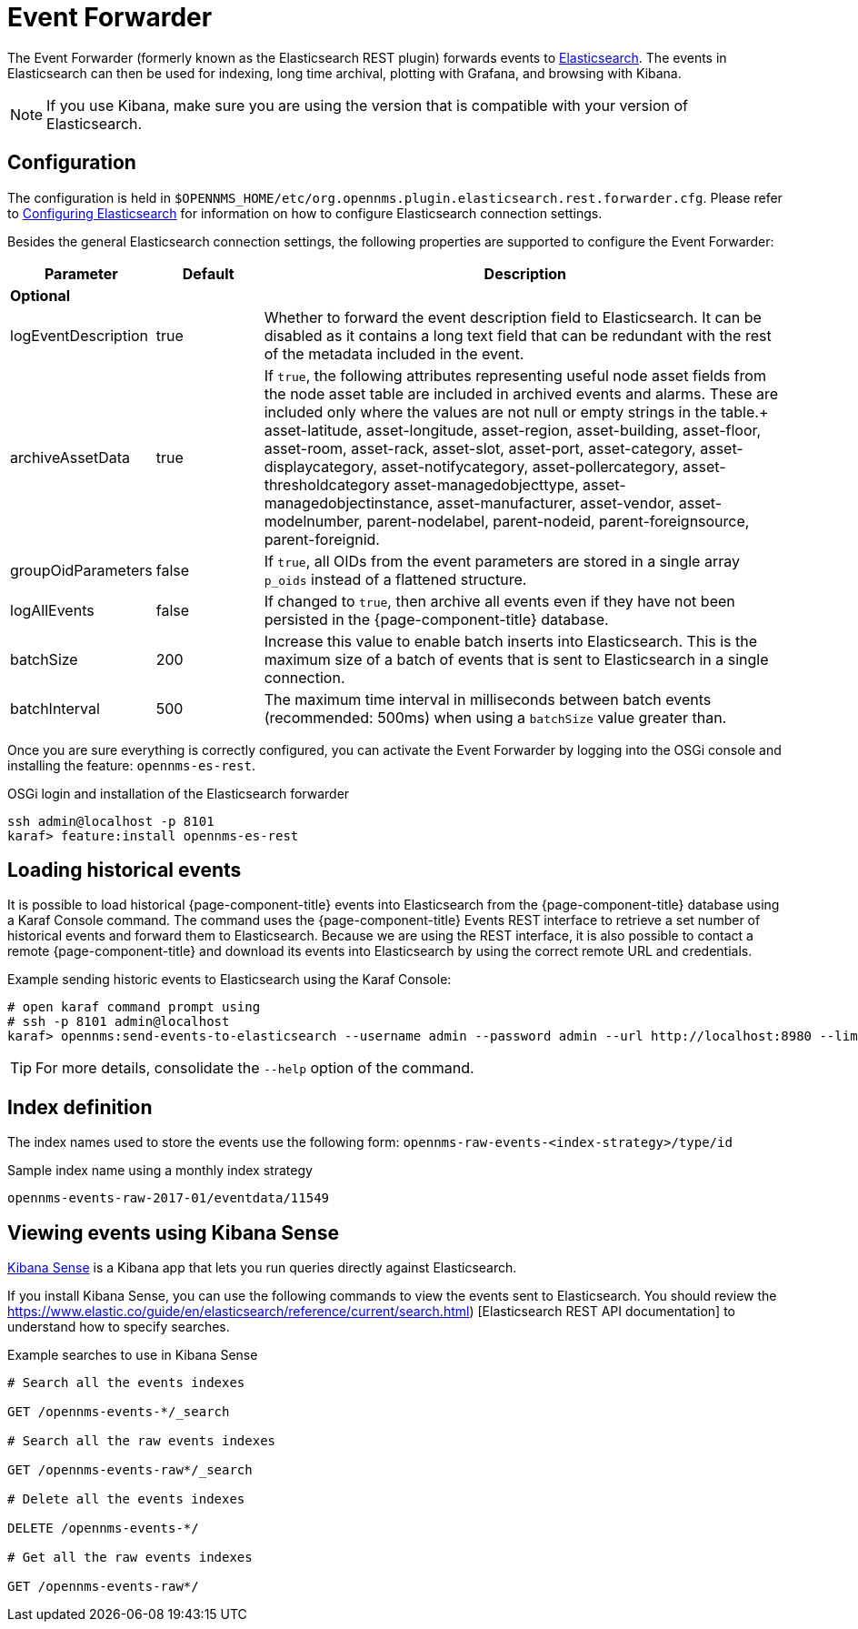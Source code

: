 
= Event Forwarder

The Event Forwarder (formerly known as the Elasticsearch REST plugin) forwards events to https://github.com/elastic/elasticsearch[Elasticsearch].
The events in Elasticsearch can then be used for indexing, long time archival, plotting with Grafana, and browsing with Kibana.

NOTE: If you use Kibana, make sure you are using the version that is compatible with your version of Elasticsearch.

== Configuration

The configuration is held in `$OPENNMS_HOME/etc/org.opennms.plugin.elasticsearch.rest.forwarder.cfg`.
Please refer to <<elasticsearch/introduction.adoc#ga-elasticsearch-integration-configuration, Configuring Elasticsearch>> for information on how to configure Elasticsearch connection settings.

Besides the general Elasticsearch connection settings, the following properties are supported to configure the Event Forwarder:

[options="header"]
[cols="1,1,5"]
|===
| Parameter           | Default | Description
3+| *Optional*
| logEventDescription | true    | Whether to forward the event description field to Elasticsearch.
                                  It can be disabled as it contains a long text field that can be redundant with the rest of the metadata included in the event.
| archiveAssetData    | true    | If `true`, the following attributes representing useful node asset fields from the node asset table are included in archived events and alarms.
                                  These are included only where the values are not null or empty strings in the table.+
                                  asset-latitude, asset-longitude, asset-region, asset-building, asset-floor, asset-room, asset-rack, asset-slot, asset-port, asset-category, asset-displaycategory, asset-notifycategory, asset-pollercategory, asset-thresholdcategory asset-managedobjecttype, asset-managedobjectinstance, asset-manufacturer, asset-vendor, asset-modelnumber, parent-nodelabel, parent-nodeid, parent-foreignsource, parent-foreignid.
| groupOidParameters  | false    | If `true`, all OIDs from the event parameters are stored in a single array `p_oids` instead of a flattened structure.
| logAllEvents        | false    | If changed to `true`, then archive all events even if they have not been persisted in the {page-component-title} database.
| batchSize           | 200      | Increase this value to enable batch inserts into Elasticsearch.
                                   This is the maximum size of a batch of events that is sent to Elasticsearch in a single connection.
| batchInterval       | 500      | The maximum time interval in milliseconds between batch events (recommended: 500ms) when using a `batchSize` value greater than.
|===

Once you are sure everything is correctly configured, you can activate the Event Forwarder by logging into the OSGi console and installing the feature: `opennms-es-rest`.

.OSGi login and installation of the Elasticsearch forwarder
[source, console]
----
ssh admin@localhost -p 8101
karaf> feature:install opennms-es-rest
----

== Loading historical events

It is possible to load historical {page-component-title} events into Elasticsearch from the {page-component-title} database using a Karaf Console command.
The command uses the {page-component-title} Events REST interface to retrieve a set number of historical events and forward them to Elasticsearch.
Because we are using the REST interface, it is also possible to contact a remote {page-component-title} and download its events into Elasticsearch by using the correct remote URL and credentials.

.Example sending historic events to Elasticsearch using the Karaf Console:
[source, console]
----
# open karaf command prompt using
# ssh -p 8101 admin@localhost
karaf> opennms:send-events-to-elasticsearch --username admin --password admin --url http://localhost:8980 --limit 10 --offset 0
----

TIP: For more details, consolidate the `--help` option of the command.

== Index definition

The index names used to store the events use the following form: `opennms-raw-events-<index-strategy>/type/id`

.Sample index name using a monthly index strategy
[source]
----
opennms-events-raw-2017-01/eventdata/11549
----

== Viewing events using Kibana Sense

https://www.elastic.co/guide/en/sense/current/installing.html[Kibana Sense] is a Kibana app that lets you run queries directly against Elasticsearch.

If you install Kibana Sense, you can use the following commands to view the events sent to Elasticsearch.
You should review the https://www.elastic.co/guide/en/elasticsearch/reference/current/search.html)
[Elasticsearch REST API documentation] to understand how to specify searches.

.Example searches to use in Kibana Sense
[source]
----
# Search all the events indexes

GET /opennms-events-*/_search

# Search all the raw events indexes

GET /opennms-events-raw*/_search

# Delete all the events indexes

DELETE /opennms-events-*/

# Get all the raw events indexes

GET /opennms-events-raw*/
----
